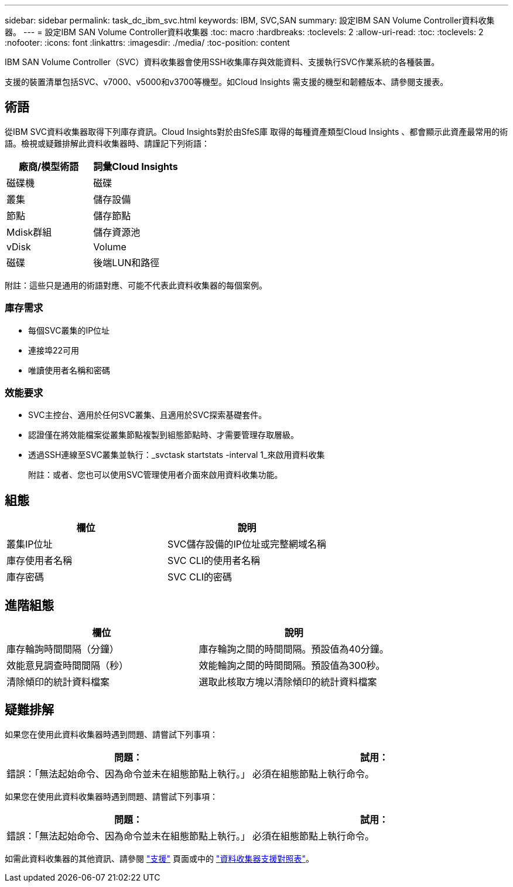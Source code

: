 ---
sidebar: sidebar 
permalink: task_dc_ibm_svc.html 
keywords: IBM, SVC,SAN 
summary: 設定IBM SAN Volume Controller資料收集器。 
---
= 設定IBM SAN Volume Controller資料收集器
:toc: macro
:hardbreaks:
:toclevels: 2
:allow-uri-read: 
:toc: 
:toclevels: 2
:nofooter: 
:icons: font
:linkattrs: 
:imagesdir: ./media/
:toc-position: content


[role="lead"]
IBM SAN Volume Controller（SVC）資料收集器會使用SSH收集庫存與效能資料、支援執行SVC作業系統的各種裝置。

支援的裝置清單包括SVC、v7000、v5000和v3700等機型。如Cloud Insights 需支援的機型和韌體版本、請參閱支援表。



== 術語

從IBM SVC資料收集器取得下列庫存資訊。Cloud Insights對於由SfeS庫 取得的每種資產類型Cloud Insights 、都會顯示此資產最常用的術語。檢視或疑難排解此資料收集器時、請謹記下列術語：

[cols="2*"]
|===
| 廠商/模型術語 | 詞彙Cloud Insights 


| 磁碟機 | 磁碟 


| 叢集 | 儲存設備 


| 節點 | 儲存節點 


| Mdisk群組 | 儲存資源池 


| vDisk | Volume 


| 磁碟 | 後端LUN和路徑 
|===
附註：這些只是通用的術語對應、可能不代表此資料收集器的每個案例。



=== 庫存需求

* 每個SVC叢集的IP位址
* 連接埠22可用
* 唯讀使用者名稱和密碼




=== 效能要求

* SVC主控台、適用於任何SVC叢集、且適用於SVC探索基礎套件。
* 認證僅在將效能檔案從叢集節點複製到組態節點時、才需要管理存取層級。
* 透過SSH連線至SVC叢集並執行：_svctask startstats -interval 1_來啟用資料收集
+
附註：或者、您也可以使用SVC管理使用者介面來啟用資料收集功能。





== 組態

[cols="2*"]
|===
| 欄位 | 說明 


| 叢集IP位址 | SVC儲存設備的IP位址或完整網域名稱 


| 庫存使用者名稱 | SVC CLI的使用者名稱 


| 庫存密碼 | SVC CLI的密碼 
|===


== 進階組態

[cols="2*"]
|===
| 欄位 | 說明 


| 庫存輪詢時間間隔（分鐘） | 庫存輪詢之間的時間間隔。預設值為40分鐘。 


| 效能意見調查時間間隔（秒） | 效能輪詢之間的時間間隔。預設值為300秒。 


| 清除傾印的統計資料檔案 | 選取此核取方塊以清除傾印的統計資料檔案 
|===


== 疑難排解

如果您在使用此資料收集器時遇到問題、請嘗試下列事項：

[cols="2*"]
|===
| 問題： | 試用： 


| 錯誤：「無法起始命令、因為命令並未在組態節點上執行。」 | 必須在組態節點上執行命令。 
|===
如果您在使用此資料收集器時遇到問題、請嘗試下列事項：

[cols="2*"]
|===
| 問題： | 試用： 


| 錯誤：「無法起始命令、因為命令並未在組態節點上執行。」 | 必須在組態節點上執行命令。 
|===
如需此資料收集器的其他資訊、請參閱 link:concept_requesting_support.html["支援"] 頁面或中的 link:https://docs.netapp.com/us-en/cloudinsights/CloudInsightsDataCollectorSupportMatrix.pdf["資料收集器支援對照表"]。
